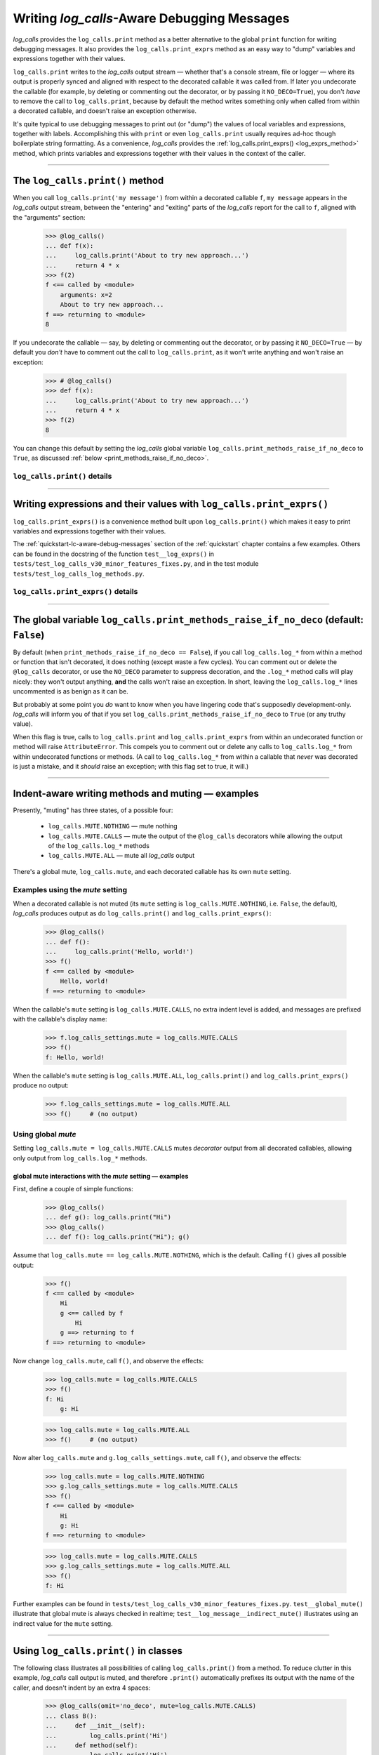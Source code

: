 .. The Indent-Aware Writing Methods
.. _indent_aware_writing_methods:

Writing `log_calls`-Aware Debugging Messages
################################################################################

`log_calls` provides the ``log_calls.print`` method as a better alternative to the global
``print`` function for writing debugging messages. It also provides the ``log_calls.print_exprs``
method as an easy way to "dump" variables and expressions together with their values.

``log_calls.print`` writes to the `log_calls` output stream
— whether that's a console stream, file or logger — where its output is properly
synced and aligned with respect to the decorated callable it was called from. If
later you undecorate the callable (for example, by deleting or commenting out the decorator,
or by passing it ``NO_DECO=True``), you don't *have* to remove the call to
``log_calls.print``, because by default the method writes something only when called
from within a decorated callable, and doesn't raise an exception otherwise.

It's quite typical to use debugging messages to print out (or "dump") the values
of local variables and expressions, together with labels. Accomplishing this with
``print`` or even ``log_calls.print`` usually requires ad-hoc though boilerplate string
formatting. As a convenience, `log_calls` provides the :ref:`log_calls.print_exprs() <log_exprs_method>`
method, which prints variables and expressions together with their values in the
context of the caller.

-----------------------------------------------------------------------

.. _log_message_method:

The ``log_calls.print()`` method
==============================================

When you call ``log_calls.print('my message')`` from within a decorated callable ``f``,
``my message`` appears in the `log_calls` output stream, between the "entering" and "exiting"
parts of the `log_calls` report for the call to ``f``, aligned with the "arguments" section:

    >>> @log_calls()
    ... def f(x):
    ...     log_calls.print('About to try new approach...')
    ...     return 4 * x
    >>> f(2)
    f <== called by <module>
        arguments: x=2
        About to try new approach...
    f ==> returning to <module>
    8

If you undecorate the callable — say, by deleting or commenting out the decorator, or by
passing it ``NO_DECO=True`` — by default you *don't* have to comment out the call to
``log_calls.print``, as it won't write anything and won't raise an exception:

    >>> # @log_calls()
    >>> def f(x):
    ...     log_calls.print('About to try new approach...')
    ...     return 4 * x
    >>> f(2)
    8

You can change this default by setting the `log_calls` global variable ``log_calls.print_methods_raise_if_no_deco``
to ``True``, as discussed :ref:`below <print_methods_raise_if_no_deco>`.

``log_calls.print()`` details
----------------------------------------------------

.. index:: log_calls.print()

.. py:method:: log_calls.print(*msgs, sep=' ', extra_indent_level=1, prefix_with_name=False)
    :noindex:

    Join one or more messages with ``sep``, and write the result to the `log_calls`
    output destination of the caller, a decorated callable. The "messages" are strings,
    or objects to be displayed as ``str``\ s. The method does nothing if no messages are passed.

    :param msgs: messages to write.
    :param extra_indent_level: a number of 4-column-wide *indent levels* specifying
        where to begin writing that message. This value x 4 is an offset in columns
        from the left margin of the visual frame established by `log_calls` – that is,
        an offset from the column in which the callable's entry and exit messages begin.
        The default of 1 aligns the message with the "arguments: " line of `log_calls`'s output.
    :type extra_indent_level: ``int``
    :param prefix_with_name:  If true, the final message is prefaced with the
        name of the callable, plus its call number in square brackets
        if the ``log_call_numbers`` setting is true.
    :type prefix_with_name:  ``bool``

    :raises: AttributeError if called from within
             an undecorated callable and ``log_calls.print_methods_raise_if_no_deco`` is true.

    **Note**: If the `mute` setting of the caller is ``log_calls.MUTE.CALLS``,
    ``log_calls.print()`` forces ``prefix_with_name`` to ``True``, and ``extra_indent_level`` to ``0``.
    A little reflection should reveal that these are sensible adjustments.
    See the following sections for examples.


.. index:: log_calls.print_exprs()

-----------------------------------------------------------------------

.. _log_exprs_method:

Writing expressions and their values with ``log_calls.print_exprs()``
========================================================================

``log_calls.print_exprs()`` is a convenience method built upon ``log_calls.print()``
which makes it easy to print variables and expressions together with their values.

The :ref:`quickstart-lc-aware-debug-messages` section of the :ref:`quickstart` chapter
contains a few examples. Others can be found in the docstring of the function ``test__log_exprs()``
in ``tests/test_log_calls_v30_minor_features_fixes.py``, and in the test module
``tests/test_log_calls_log_methods.py``.

``log_calls.print_exprs()`` details
----------------------------------------------------

.. py:method:: log_calls.print_exprs(*exprs, sep=', ', extra_indent_level=1, prefix_with_name=False, prefix='', suffix='')
    :noindex:

    Evaluate each expression in ``exprs`` in the context of the caller, a decorated callable;
    make a string `expr` ``=`` `val` from each, and pass those strings
    to (the internal method called by) ``log_calls.print()`` as messages to write,
    separated by ``sep``.

    :param exprs: expressions to evaluate and log with their values
    :type exprs: sequence of ``str``
    :param sep: separator for `expr` ``=`` `val` substrings
    :param extra_indent_level: as for ``log_calls.print()``
    :param prefix_with_name: as for ``log_calls.print()``
    :param prefix: additional text to prepend to output message.
    :param suffix: additional text to append to output message.

    :raises: AttributeError if called from within
             an undecorated callable and ``log_calls.print_methods_raise_if_no_deco`` is true.


.. index:: print_methods_raise_if_no_deco (flag)

-----------------------------------------------------------------------

.. _print_methods_raise_if_no_deco:

The global variable ``log_calls.print_methods_raise_if_no_deco`` (default: ``False``)
=======================================================================================

By default (when ``print_methods_raise_if_no_deco == False``), if you call ``log_calls.log_*``
from within a method or function that isn't decorated, it does nothing (except waste a
few cycles). You can comment out or delete the ``@log_calls`` decorator, or use the ``NO_DECO``
parameter to suppress decoration, and the ``.log_*`` method calls will play nicely: they won't
output anything, **and** the calls won't raise an exception. In short, leaving the ``log_calls.log_*``
lines uncommented is as benign as it can be.

But probably at some point you *do* want to know when you have lingering code that's
supposedly development-only. `log_calls` will inform you of that if you set
``log_calls.print_methods_raise_if_no_deco`` to ``True`` (or any truthy value).

When this flag is true, calls to ``log_calls.print`` and ``log_calls.print_exprs``
from within an undecorated function or method will raise ``AttributeError``. This
compels you to comment out or delete any calls to ``log_calls.log_*`` from within undecorated
functions or methods. (A call to ``log_calls.log_*`` from within a callable
that *never* was decorated is just a mistake, and it *should* raise an exception; with this flag
set to true, it will.)

-----------------------------------------------------------------------

.. _indent_aware_writing_methods-mute:

Indent-aware writing methods and muting — examples
==============================================================

Presently, "muting" has three states, of a possible four:

    * ``log_calls.MUTE.NOTHING`` — mute nothing
    * ``log_calls.MUTE.CALLS`` — mute the output of the ``@log_calls`` decorators while allowing the output of the ``log_calls.log_*`` methods
    * ``log_calls.MUTE.ALL`` — mute all `log_calls` output

There's a global mute, ``log_calls.mute``, and each decorated callable has its own ``mute`` setting.


.. _indent_aware_writing_methods-mute-setting:

Examples using the `mute` setting
-----------------------------------

When a decorated callable is not muted (its ``mute`` setting is ``log_calls.MUTE.NOTHING``,
i.e. ``False``, the default), `log_calls` produces output as do ``log_calls.print()``
and ``log_calls.print_exprs()``:

    >>> @log_calls()
    ... def f():
    ...     log_calls.print('Hello, world!')
    >>> f()
    f <== called by <module>
        Hello, world!
    f ==> returning to <module>

When the callable's ``mute`` setting is ``log_calls.MUTE.CALLS``, no extra indent level is added,
and messages are prefixed with the callable's display name:

    >>> f.log_calls_settings.mute = log_calls.MUTE.CALLS
    >>> f()
    f: Hello, world!

When the callable's ``mute`` setting is ``log_calls.MUTE.ALL``,
``log_calls.print()`` and ``log_calls.print_exprs()`` produce no output:

    >>> f.log_calls_settings.mute = log_calls.MUTE.ALL
    >>> f()     # (no output)

Using global `mute`
--------------------------
Setting ``log_calls.mute = log_calls.MUTE.CALLS`` mutes `decorator` output from all decorated callables,
allowing only output from ``log_calls.log_*`` methods.

.. _indent_aware_writing_methods-global-mute:

global mute interactions with the `mute` setting — examples
~~~~~~~~~~~~~~~~~~~~~~~~~~~~~~~~~~~~~~~~~~~~~~~~~~~~~~~~~~~~~~~~

First, define a couple of simple functions:

    >>> @log_calls()
    ... def g(): log_calls.print("Hi")
    >>> @log_calls()
    ... def f(): log_calls.print("Hi"); g()

Assume that ``log_calls.mute == log_calls.MUTE.NOTHING``, which is the default.
Calling ``f()`` gives all possible output:

    >>> f()
    f <== called by <module>
        Hi
        g <== called by f
            Hi
        g ==> returning to f
    f ==> returning to <module>

Now change ``log_calls.mute``, call ``f()``, and observe the effects:

    >>> log_calls.mute = log_calls.MUTE.CALLS
    >>> f()
    f: Hi
        g: Hi

    >>> log_calls.mute = log_calls.MUTE.ALL
    >>> f()     # (no output)

Now alter ``log_calls.mute`` and ``g.log_calls_settings.mute``,
call ``f()``, and observe the effects:

    >>> log_calls.mute = log_calls.MUTE.NOTHING
    >>> g.log_calls_settings.mute = log_calls.MUTE.CALLS
    >>> f()
    f <== called by <module>
        Hi
        g: Hi
    f ==> returning to <module>

    >>> log_calls.mute = log_calls.MUTE.CALLS
    >>> g.log_calls_settings.mute = log_calls.MUTE.ALL
    >>> f()
    f: Hi

Further examples can be found in ``tests/test_log_calls_v30_minor_features_fixes.py``.
``test__global_mute()`` illustrate that global mute is always checked in realtime;
``test__log_message__indirect_mute()`` illustrates using an indirect value for the
``mute`` setting.

-----------------------------------------------------------------------

.. _log_message_in_class:

Using ``log_calls.print()`` in classes
==========================================

The following class illustrates all possibilities of calling ``log_calls.print()``
from a method. To reduce clutter in this example, `log_calls` call output is muted,
and therefore ``.print()`` automatically prefixes its output with the name
of the caller, and doesn't indent by an extra 4 spaces:

    >>> @log_calls(omit='no_deco', mute=log_calls.MUTE.CALLS)
    ... class B():
    ...     def __init__(self):
    ...         log_calls.print('Hi')
    ...     def method(self):
    ...         log_calls.print('Hi')
    ...     def no_deco(self):
    ...         log_calls.print('Hi')
    ...     @classmethod
    ...     def clsmethod(cls):
    ...         log_calls.print('Hi')
    ...     @staticmethod
    ...     def statmethod():
    ...         log_calls.print('Hi')
    ...
    ...     @property
    ...     def prop(self):
    ...         log_calls.print('Hi')
    ...     @prop.setter
    ...     @log_calls(name='B.%s.setter')  # o/w, display name of setter is also 'B.prop'
    ...     def prop(self, val):
    ...         log_calls.print('Hi')
    ...
    ...     def setx(self, val):
    ...         log_calls.print('Hi from setx alias x.setter')
    ...     def delx(self):
    ...         log_calls.print('Hi from delx alias x.deleter')
    ...     x = property(None, setx, delx)

    >>> b = B()
    B.__init__: Hi
    >>> b.method()
    B.method: Hi
    >>> b.no_deco()     # outputs nothing
    >>> b.statmethod()
    B.statmethod: Hi
    >>> b.clsmethod()
    B.clsmethod: Hi
    >>> b.prop
    B.prop: Hi
    >>> b.prop = 17
    B.prop.setter: Hi
    >>> b.x = 13
    B.setx: Hi from setx alias x.setter
    >>> del b.x
    B.delx: Hi from delx alias x.deleter

Observe that the call to ``b.no_deco()`` does nothing, even though the method isn't decorated.
If ``log_calls.print_methods_raise_if_no_deco`` were true, the call from ``b.no_deco()``
to ``log_calls.print`` would raise ``AttributeError``.

-----------------------------------------------------------------------

`wrapper`\ ``.log_message()``, `wrapper`\ ``.log_exprs()`` [deprecated]
===========================================================================

Before ``log_calls.print()`` and ``log_calls.print_exprs()`` existed,
the methods ``log_message()`` and ``log_exprs()`` provided similar functionality.
Using these within a class was (and remains) somewhat clumsy: a method or property
must first access its own "wrapper" order to use these methods. The section
on :ref:`accessing wrappers of methods <get_own_log_calls_wrapper-function>` shows
how to do so.
